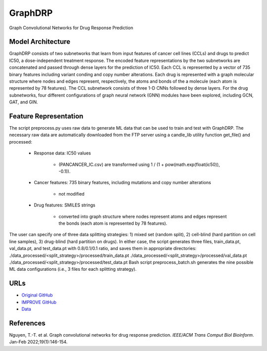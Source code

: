 =================
GraphDRP
=================
Graph Convolutional Networks for Drug Response Prediction

Model Architecture
--------------------
GraphDRP consists of two subnetworks that learn from input features of cancer cell lines (CCLs) and drugs to predict IC50, a dose-independent treatment response. The encoded feature representations by the two subnetworks are concatenated and passed through dense layers for the prediction of IC50. Each CCL is represented by a vector of 735 binary features including variant conding and copy number alterations. Each drug is represented with a graph molecular structure where nodes and edges represent, respectively, the atoms and bonds of the a molecule (each atom is represented by 78 features). The CCL subnetwork consists of three 1-D CNNs followed by dense layers. For the drug subnetworks, four different configurations of graph neural network (GNN) modules have been explored, including GCN, GAT, and GIN.

Feature Representation
--------------------
The script preprocess.py uses raw data to generate ML data that can be used to train and test with GraphDRP. The necessary raw data are automatically downloaded from the FTP server using a candle_lib utility function get_file() and processed:

   * Response data: IC50 values

      * (PANCANCER_IC.csv) are transformed using 1 / (1 + pow(math.exp(float(ic50)), -0.1)).

   * Cancer features: 735 binary features, including mutations and copy number alterations

      * not modified

   * Drug features: SMILES strings

       * converted into graph structure where nodes represent atoms and edges represent the bonds (each atom is represented by 78 features).

The user can specify one of three data splitting strategies: 1) mixed set (random split), 2) cell-blind (hard partition on cell line samples), 3) drug-blind (hard partition on drugs). In either case, the script generates three files, train_data.pt, val_data.pt, and test_data.pt with 0.8/0.1/0.1 ratio, and saves them in appropriate directories:
./data_processed/<split_strategy>/processed/train_data.pt
./data_processed/<split_strategy>/processed/val_data.pt
./data_processed/<split_strategy>/processed/test_data.pt
Bash script preprocess_batch.sh generates the nine possible ML data configurations (i.e., 3 files for each splitting strategy).

URLs
--------------------
- `Original GitHub <https://github.com/hauldhut/GraphDRP>`__
- `IMPROVE GitHub <https://github.com/JDACS4C-IMPROVE/GraphDRP/tree/develop>`__
- `Data <https://ftp.mcs.anl.gov/pub/candle/public/improve/model_curation_data/GraphDRP/>`__

References
--------------------
Nguyen, T.-T. et al. Graph convolutional networks for drug response prediction. *IEEE/ACM Trans Comput Biol Bioinform*. Jan-Feb 2022;19(1):146-154.
